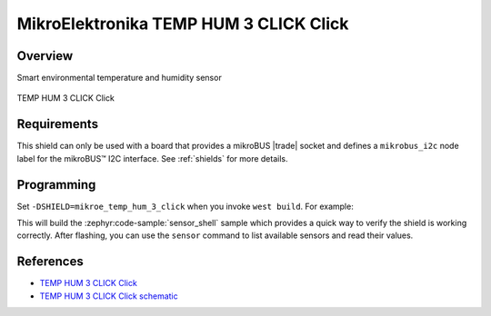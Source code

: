 .. _mikroe_temp_hum_3_click_shield:

MikroElektronika TEMP HUM 3 CLICK Click
=======================================

Overview
********

Smart environmental temperature and humidity sensor

.. figure:: images/mikroe_temp_hum_3_click.webp
   :align: center
   :alt: TEMP HUM 3 CLICK Click
   :height: 300px

   TEMP HUM 3 CLICK Click

Requirements
************


This shield can only be used with a board that provides a mikroBUS |trade| socket and defines a
``mikrobus_i2c`` node label for the mikroBUS™ I2C interface. See :ref:`shields` for more details.

Programming
**********

Set ``-DSHIELD=mikroe_temp_hum_3_click`` when you invoke ``west build``. For example:

.. zephyr-app-commands::
   :zephyr-app: samples/sensor/sensor_shell
   :board: lpcxpresso55s16
   :shield: mikroe_temp_hum_3_click
   :goals: build

This will build the :zephyr:code-sample:`sensor_shell` sample which provides a quick way to verify
the shield is working correctly. After flashing, you can use the ``sensor`` command to list
available sensors and read their values.

References
**********

- `TEMP HUM 3 CLICK Click`_
- `TEMP HUM 3 CLICK Click schematic`_

.. _TEMP HUM 3 CLICK Click: https://www.mikroe.com/temp-hum-3-click
.. _TEMP HUM 3 CLICK Click schematic: https://download.mikroe.com/documents/add-on-boards/click/temp-hum-3/temp-hum-3-click-schematic-v100.pdf
